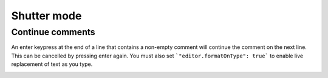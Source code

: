 .. _shutter_mode:

Shutter mode
============

Continue comments
-----------------

An enter keypress at the end of a line that contains a non-empty comment will continue the comment on the next line. 
This can be cancelled by pressing enter again.
You must also set ```"editor.formatOnType": true``` to enable live replacement of text as you type.

.. image:: images/continue_comments.gif

